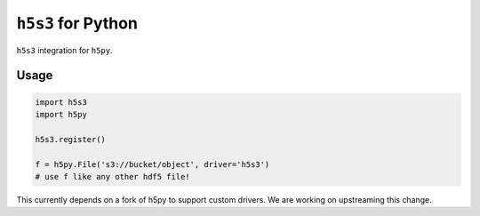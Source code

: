 ``h5s3`` for Python
===================

``h5s3`` integration for ``h5py``.

Usage
-----

.. code-block:: python

   import h5s3
   import h5py

   h5s3.register()

   f = h5py.File('s3://bucket/object', driver='h5s3')
   # use f like any other hdf5 file!


This currently depends on a fork of h5py to support custom drivers. We are
working on upstreaming this change.
